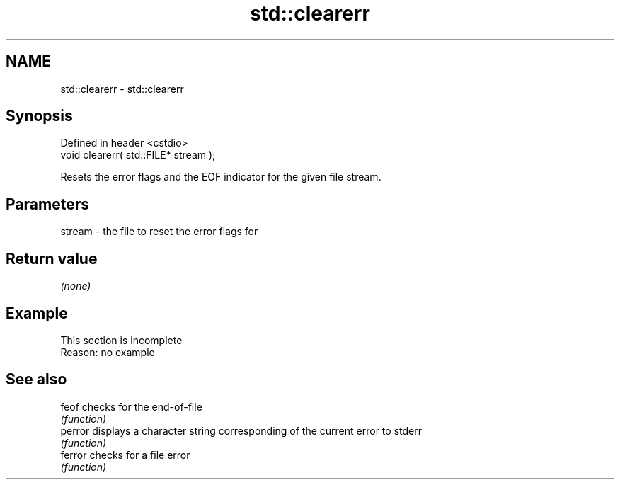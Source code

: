 .TH std::clearerr 3 "2022.03.29" "http://cppreference.com" "C++ Standard Libary"
.SH NAME
std::clearerr \- std::clearerr

.SH Synopsis
   Defined in header <cstdio>
   void clearerr( std::FILE* stream );

   Resets the error flags and the EOF indicator for the given file stream.

.SH Parameters

   stream - the file to reset the error flags for

.SH Return value

   \fI(none)\fP

.SH Example

    This section is incomplete
    Reason: no example

.SH See also

   feof   checks for the end-of-file
          \fI(function)\fP
   perror displays a character string corresponding of the current error to stderr
          \fI(function)\fP
   ferror checks for a file error
          \fI(function)\fP

